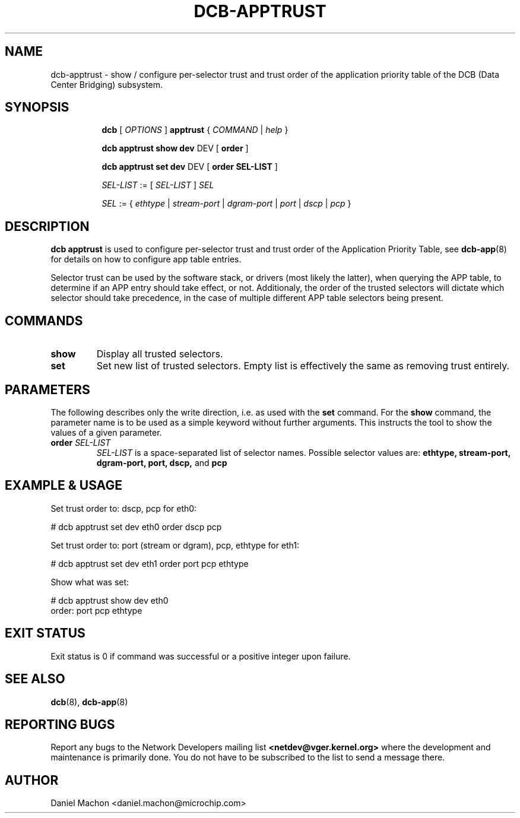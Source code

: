 .TH DCB-APPTRUST 8 "22 November 2022" "iproute2" "Linux"
.SH NAME
dcb-apptrust \- show / configure per-selector trust and trust order of the
application priority table of the DCB (Data Center Bridging) subsystem.
.SH SYNOPSIS
.sp
.ad l
.in +8

.ti -8
.B dcb
.RI "[ " OPTIONS " ] "
.B apptrust
.RI "{ " COMMAND " | " help " }"
.sp

.ti -8
.B dcb apptrust show dev
.RI DEV
.RB "[ " order " ]"

.ti -8
.B dcb apptrust set dev
.RI DEV
.RB "[ " order " " \fiSEL-LIST\fB " ]"

.ti -8
.IR SEL-LIST " := [ " SEL-LIST " ] " SEL

.ti -8
.IR SEL " := { " ethtype " | " stream-port " | " dgram-port " | " port " | " dscp " | " pcp " } "

.SH DESCRIPTION

.B dcb apptrust
is used to configure per-selector trust and trust order of the
Application Priority Table, see
.BR dcb-app (8)
for details on how to configure app table entries.

Selector trust can be used by the
software stack, or drivers (most likely the latter), when querying the APP
table, to determine if an APP entry should take effect, or not. Additionaly, the
order of the trusted selectors will dictate which selector should take
precedence, in the case of multiple different APP table selectors being present.

.SH COMMANDS

.TP
.B show
Display all trusted selectors.

.TP
.B set
Set new list of trusted selectors. Empty list is effectively the same as
removing trust entirely.

.SH PARAMETERS

The following describes only the write direction, i.e. as used with the
\fBset\fR command. For the \fBshow\fR command, the parameter name is to be used
as a simple keyword without further arguments. This instructs the tool to show
the values of a given parameter.

.TP
.B order \fISEL-LIST
\fISEL-LIST\fR is a space-separated list of selector names. Possible selector
values are:
.B ethtype,
.B stream-port,
.B dgram-port,
.B port,
.B dscp,
and
.B pcp


.SH EXAMPLE & USAGE

Set trust order to: dscp, pcp for eth0:
.P
# dcb apptrust set dev eth0 order dscp pcp

Set trust order to: port (stream or dgram), pcp, ethtype for eth1:
.P
# dcb apptrust set dev eth1 order port pcp ethtype

Show what was set:

.P
# dcb apptrust show dev eth0
.br
order: port pcp ethtype

.SH EXIT STATUS
Exit status is 0 if command was successful or a positive integer upon failure.

.SH SEE ALSO
.BR dcb (8),
.BR dcb-app (8)

.SH REPORTING BUGS
Report any bugs to the Network Developers mailing list
.B <netdev@vger.kernel.org>
where the development and maintenance is primarily done.
You do not have to be subscribed to the list to send a message there.

.SH AUTHOR
Daniel Machon <daniel.machon@microchip.com>
